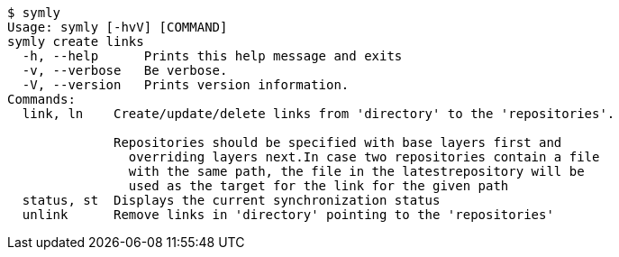 ----
$ symly
Usage: symly [-hvV] [COMMAND]
symly create links
  -h, --help      Prints this help message and exits
  -v, --verbose   Be verbose.
  -V, --version   Prints version information.
Commands:
  link, ln    Create/update/delete links from 'directory' to the 'repositories'.

              Repositories should be specified with base layers first and
                overriding layers next.In case two repositories contain a file
                with the same path, the file in the latestrepository will be
                used as the target for the link for the given path
  status, st  Displays the current synchronization status
  unlink      Remove links in 'directory' pointing to the 'repositories'
----